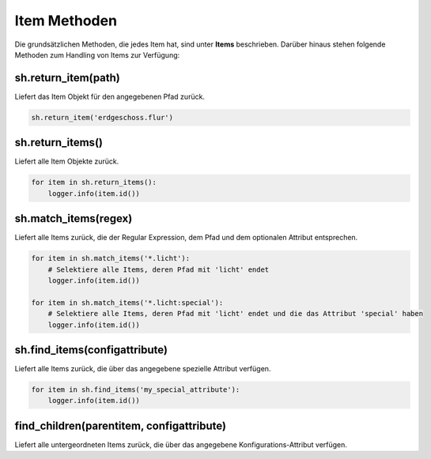 Item Methoden
-------------

Die grundsätzlichen Methoden, die jedes Item hat, sind unter **Items** beschrieben. Darüber
hinaus stehen folgende Methoden zum Handling von Items zur Verfügung:

sh.return_item(path)
^^^^^^^^^^^^^^^^^^^^

Liefert das Item Objekt für den angegebenen Pfad zurück. 

.. code:: python

   sh.return_item('erdgeschoss.flur')


sh.return_items()
^^^^^^^^^^^^^^^^^

Liefert alle Item Objekte zurück. 

.. code:: python

   for item in sh.return_items():     
       logger.info(item.id())


sh.match_items(regex)
^^^^^^^^^^^^^^^^^^^^^

Liefert alle Items zurück, die der Regular Expression, dem Pfad und dem optionalen Attribut entsprechen. 

.. code:: python

   for item in sh.match_items('*.licht'):
       # Selektiere alle Items, deren Pfad mit 'licht' endet
       logger.info(item.id())
       
   for item in sh.match_items('*.licht:special'):
       # Selektiere alle Items, deren Pfad mit 'licht' endet und die das Attribut 'special' haben     
       logger.info(item.id())


sh.find_items(configattribute)
^^^^^^^^^^^^^^^^^^^^^^^^^^^^^^

Liefert alle Items zurück, die über das angegebene spezielle Attribut verfügen.

.. code:: python

   for item in sh.find_items('my_special_attribute'):
       logger.info(item.id())


find_children(parentitem, configattribute)
^^^^^^^^^^^^^^^^^^^^^^^^^^^^^^^^^^^^^^^^^^

Liefert alle untergeordneten Items zurück, die über das angegebene Konfigurations-Attribut verfügen.


